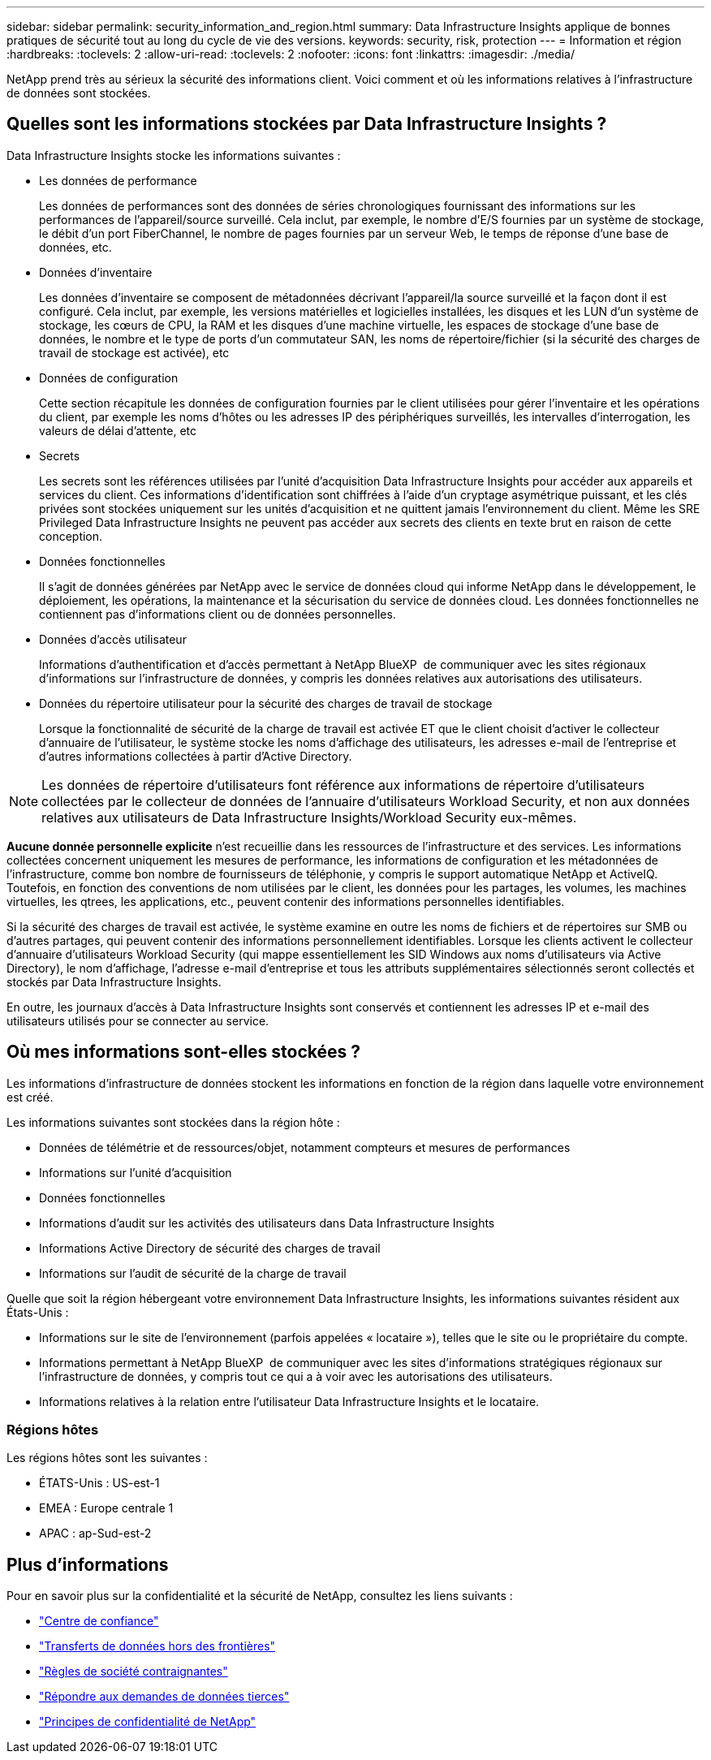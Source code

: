 ---
sidebar: sidebar 
permalink: security_information_and_region.html 
summary: Data Infrastructure Insights applique de bonnes pratiques de sécurité tout au long du cycle de vie des versions. 
keywords: security, risk, protection 
---
= Information et région
:hardbreaks:
:toclevels: 2
:allow-uri-read: 
:toclevels: 2
:nofooter: 
:icons: font
:linkattrs: 
:imagesdir: ./media/


[role="lead"]
NetApp prend très au sérieux la sécurité des informations client. Voici comment et où les informations relatives à l'infrastructure de données sont stockées.



== Quelles sont les informations stockées par Data Infrastructure Insights ?

Data Infrastructure Insights stocke les informations suivantes :

* Les données de performance
+
Les données de performances sont des données de séries chronologiques fournissant des informations sur les performances de l'appareil/source surveillé. Cela inclut, par exemple, le nombre d'E/S fournies par un système de stockage, le débit d'un port FiberChannel, le nombre de pages fournies par un serveur Web, le temps de réponse d'une base de données, etc.

* Données d'inventaire
+
Les données d'inventaire se composent de métadonnées décrivant l'appareil/la source surveillé et la façon dont il est configuré. Cela inclut, par exemple, les versions matérielles et logicielles installées, les disques et les LUN d'un système de stockage, les cœurs de CPU, la RAM et les disques d'une machine virtuelle, les espaces de stockage d'une base de données, le nombre et le type de ports d'un commutateur SAN, les noms de répertoire/fichier (si la sécurité des charges de travail de stockage est activée), etc

* Données de configuration
+
Cette section récapitule les données de configuration fournies par le client utilisées pour gérer l'inventaire et les opérations du client, par exemple les noms d'hôtes ou les adresses IP des périphériques surveillés, les intervalles d'interrogation, les valeurs de délai d'attente, etc

* Secrets
+
Les secrets sont les références utilisées par l'unité d'acquisition Data Infrastructure Insights pour accéder aux appareils et services du client. Ces informations d'identification sont chiffrées à l'aide d'un cryptage asymétrique puissant, et les clés privées sont stockées uniquement sur les unités d'acquisition et ne quittent jamais l'environnement du client. Même les SRE Privileged Data Infrastructure Insights ne peuvent pas accéder aux secrets des clients en texte brut en raison de cette conception.

* Données fonctionnelles
+
Il s'agit de données générées par NetApp avec le service de données cloud qui informe NetApp dans le développement, le déploiement, les opérations, la maintenance et la sécurisation du service de données cloud. Les données fonctionnelles ne contiennent pas d'informations client ou de données personnelles.

* Données d'accès utilisateur
+
Informations d'authentification et d'accès permettant à NetApp BlueXP  de communiquer avec les sites régionaux d'informations sur l'infrastructure de données, y compris les données relatives aux autorisations des utilisateurs.

* Données du répertoire utilisateur pour la sécurité des charges de travail de stockage
+
Lorsque la fonctionnalité de sécurité de la charge de travail est activée ET que le client choisit d'activer le collecteur d'annuaire de l'utilisateur, le système stocke les noms d'affichage des utilisateurs, les adresses e-mail de l'entreprise et d'autres informations collectées à partir d'Active Directory.




NOTE: Les données de répertoire d'utilisateurs font référence aux informations de répertoire d'utilisateurs collectées par le collecteur de données de l'annuaire d'utilisateurs Workload Security, et non aux données relatives aux utilisateurs de Data Infrastructure Insights/Workload Security eux-mêmes.

*Aucune donnée personnelle explicite* n'est recueillie dans les ressources de l'infrastructure et des services. Les informations collectées concernent uniquement les mesures de performance, les informations de configuration et les métadonnées de l'infrastructure, comme bon nombre de fournisseurs de téléphonie, y compris le support automatique NetApp et ActiveIQ. Toutefois, en fonction des conventions de nom utilisées par le client, les données pour les partages, les volumes, les machines virtuelles, les qtrees, les applications, etc., peuvent contenir des informations personnelles identifiables.

Si la sécurité des charges de travail est activée, le système examine en outre les noms de fichiers et de répertoires sur SMB ou d'autres partages, qui peuvent contenir des informations personnellement identifiables. Lorsque les clients activent le collecteur d'annuaire d'utilisateurs Workload Security (qui mappe essentiellement les SID Windows aux noms d'utilisateurs via Active Directory), le nom d'affichage, l'adresse e-mail d'entreprise et tous les attributs supplémentaires sélectionnés seront collectés et stockés par Data Infrastructure Insights.

En outre, les journaux d'accès à Data Infrastructure Insights sont conservés et contiennent les adresses IP et e-mail des utilisateurs utilisés pour se connecter au service.



== Où mes informations sont-elles stockées ?

Les informations d'infrastructure de données stockent les informations en fonction de la région dans laquelle votre environnement est créé.

Les informations suivantes sont stockées dans la région hôte :

* Données de télémétrie et de ressources/objet, notamment compteurs et mesures de performances
* Informations sur l'unité d'acquisition
* Données fonctionnelles
* Informations d'audit sur les activités des utilisateurs dans Data Infrastructure Insights
* Informations Active Directory de sécurité des charges de travail
* Informations sur l'audit de sécurité de la charge de travail


Quelle que soit la région hébergeant votre environnement Data Infrastructure Insights, les informations suivantes résident aux États-Unis :

* Informations sur le site de l'environnement (parfois appelées « locataire »), telles que le site ou le propriétaire du compte.
* Informations permettant à NetApp BlueXP  de communiquer avec les sites d'informations stratégiques régionaux sur l'infrastructure de données, y compris tout ce qui a à voir avec les autorisations des utilisateurs.
* Informations relatives à la relation entre l'utilisateur Data Infrastructure Insights et le locataire.




=== Régions hôtes

Les régions hôtes sont les suivantes :

* ÉTATS-Unis : US-est-1
* EMEA : Europe centrale 1
* APAC : ap-Sud-est-2




== Plus d'informations

Pour en savoir plus sur la confidentialité et la sécurité de NetApp, consultez les liens suivants :

* link:https://www.netapp.com/us/company/trust-center/index.aspx["Centre de confiance"]
* link:https://www.netapp.com/us/company/trust-center/privacy/data-location-cross-border-transfers.aspx["Transferts de données hors des frontières"]
* link:https://www.netapp.com/us/company/trust-center/privacy/bcr-binding-corporate-rules.aspx["Règles de société contraignantes"]
* link:https://www.netapp.com/us/company/trust-center/transparency/third-party-data-requests.aspx["Répondre aux demandes de données tierces"]
* link:https://www.netapp.com/us/company/trust-center/privacy/privacy-principles-security-safeguards.aspx["Principes de confidentialité de NetApp"]

